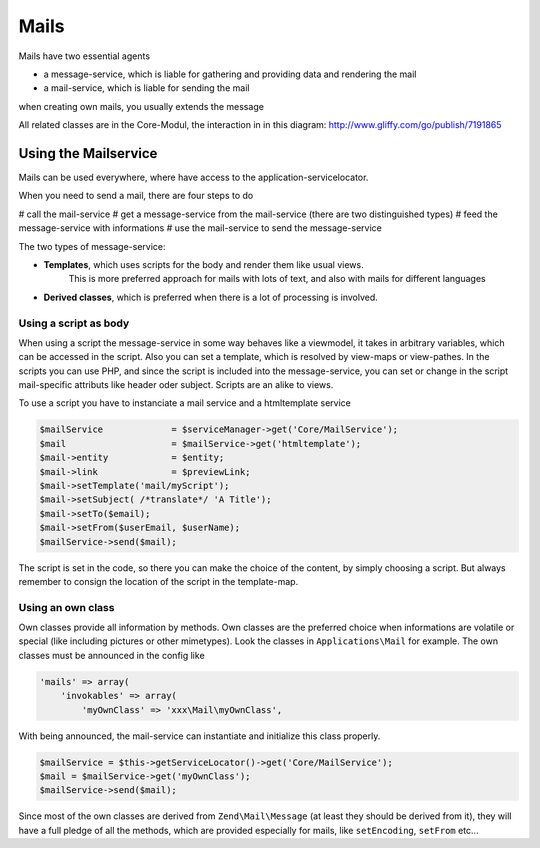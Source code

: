 .. index:: Core; Mails

Mails
^^^^^

Mails have two essential agents

* a message-service, which is liable for gathering and providing data and rendering the mail
* a mail-service, which is liable for sending the mail

when creating own mails, you usually extends the message

All related classes are in the Core-Modul, the interaction in in this diagram:
http://www.gliffy.com/go/publish/7191865

Using the Mailservice
---------------------

Mails can be used everywhere, where have access to the application-servicelocator.


When you need to send a mail, there are four steps to do

# call the mail-service
# get a message-service from the mail-service (there are two distinguished types)
# feed the message-service with informations
# use the mail-service to send the message-service

The two types of message-service:

* **Templates**, which uses scripts for the body and render them like usual views.
    This is more preferred approach for mails with lots of text, and also with mails for different languages
* **Derived classes**, which is preferred when there is a lot of processing is involved.


Using a script as body
======================

When using a script the message-service in some way behaves like a viewmodel,
it takes in arbitrary variables, which can be accessed in the script.
Also you can set a template, which is resolved by view-maps or view-pathes.
In the scripts you can use PHP, and since the script is included into the message-service,
you can set or change in the script mail-specific attributs like header oder subject.
Scripts are an alike to views.

To use a script you have to instanciate a mail service and a htmltemplate service

.. code-block:: php

    $mailService             = $serviceManager->get('Core/MailService');
    $mail                    = $mailService->get('htmltemplate');
    $mail->entity            = $entity;
    $mail->link              = $previewLink;
    $mail->setTemplate('mail/myScript');
    $mail->setSubject( /*translate*/ 'A Title');
    $mail->setTo($email);
    $mail->setFrom($userEmail, $userName);
    $mailService->send($mail);

The script is set in the code, so there you can make the choice of the content, by simply choosing a script.
But always remember to consign the location of the script in the template-map.


Using an own class
==================

Own classes provide all information by methods. Own classes are the preferred choice when informations are volatile or special (like including pictures or other mimetypes).
Look the classes in ``Applications\Mail`` for example. The own classes must be announced in the config like

.. code-block:: php

    'mails' => array(
        'invokables' => array(
            'myOwnClass' => 'xxx\Mail\myOwnClass',


With being announced, the mail-service can instantiate and initialize this class properly.

.. code-block:: php

    $mailService = $this->getServiceLocator()->get('Core/MailService');
    $mail = $mailService->get('myOwnClass');
    $mailService->send($mail);

Since most of the own classes are derived from ``Zend\Mail\Message`` (at least they should be derived from it),
they will have a full pledge of all the methods, which are provided especially for mails, like ``setEncoding``, ``setFrom`` etc...

